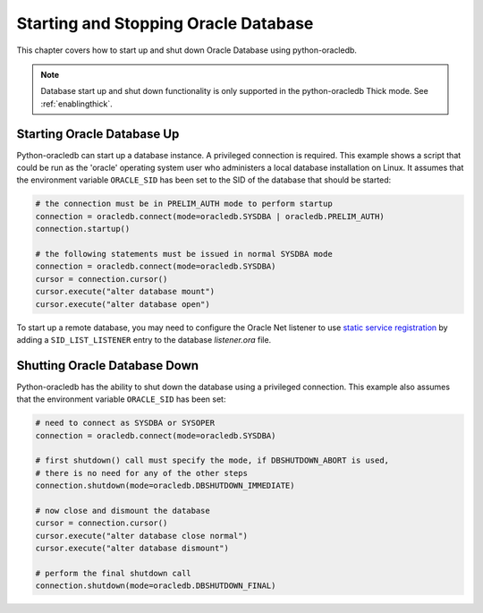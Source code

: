 .. _startup:

*************************************
Starting and Stopping Oracle Database
*************************************

This chapter covers how to start up and shut down Oracle Database using
python-oracledb.

.. note::

    Database start up and shut down functionality is only supported in the
    python-oracledb Thick mode.  See :ref:`enablingthick`.

===========================
Starting Oracle Database Up
===========================

Python-oracledb can start up a database instance. A privileged connection is
required. This example shows a script that could be run as the 'oracle'
operating system user who administers a local database installation on Linux.
It assumes that the environment variable ``ORACLE_SID`` has been set to the SID
of the database that should be started:

.. code-block:: python

    # the connection must be in PRELIM_AUTH mode to perform startup
    connection = oracledb.connect(mode=oracledb.SYSDBA | oracledb.PRELIM_AUTH)
    connection.startup()

    # the following statements must be issued in normal SYSDBA mode
    connection = oracledb.connect(mode=oracledb.SYSDBA)
    cursor = connection.cursor()
    cursor.execute("alter database mount")
    cursor.execute("alter database open")

To start up a remote database, you may need to configure the Oracle Net
listener to use `static service registration
<https://www.oracle.com/pls/topic/lookup?ctx=dblatest&
id=GUID-0203C8FA-A4BE-44A5-9A25-3D1E578E879F>`_
by adding a ``SID_LIST_LISTENER`` entry to the database `listener.ora` file.


=============================
Shutting Oracle Database Down
=============================

Python-oracledb has the ability to shut down the database using a privileged
connection. This example also assumes that the environment variable
``ORACLE_SID`` has been set:

.. code-block:: python

    # need to connect as SYSDBA or SYSOPER
    connection = oracledb.connect(mode=oracledb.SYSDBA)

    # first shutdown() call must specify the mode, if DBSHUTDOWN_ABORT is used,
    # there is no need for any of the other steps
    connection.shutdown(mode=oracledb.DBSHUTDOWN_IMMEDIATE)

    # now close and dismount the database
    cursor = connection.cursor()
    cursor.execute("alter database close normal")
    cursor.execute("alter database dismount")

    # perform the final shutdown call
    connection.shutdown(mode=oracledb.DBSHUTDOWN_FINAL)
